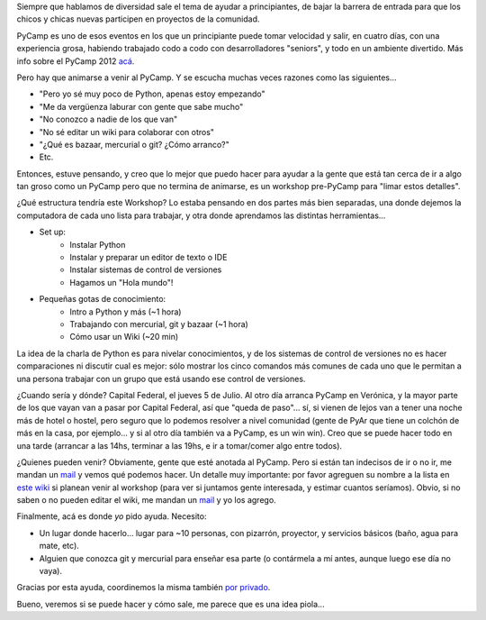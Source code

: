 .. title: Workshop para principiantes pre-PyCamp
.. date: 2012-05-19 13:53:42
.. tags: taller, newbies, Python

Siempre que hablamos de diversidad sale el tema de ayudar a principiantes, de bajar la barrera de entrada para que los chicos y chicas nuevas participen en proyectos de la comunidad.

PyCamp es uno de esos eventos en los que un principiante puede tomar velocidad y salir, en cuatro días, con una experiencia grosa, habiendo trabajado codo a codo con desarrolladores "seniors", y todo en un ambiente divertido. Más info sobre el PyCamp 2012 `acá <http://python.org.ar/pyar/PyCamp/2012>`_.

Pero hay que animarse a venir al PyCamp. Y se escucha muchas veces razones como las siguientes...

- "Pero yo sé muy poco de Python, apenas estoy empezando"

- "Me da vergüenza laburar con gente que sabe mucho"

- "No conozco a nadie de los que van"

- "No sé editar un wiki para colaborar con otros"

- "¿Qué es bazaar, mercurial o git? ¿Cómo arranco?"

- Etc.

Entonces, estuve pensando, y creo que lo mejor que puedo hacer para ayudar a la gente que está tan cerca de ir a algo tan groso como un PyCamp pero que no termina de animarse, es un workshop pre-PyCamp para "limar estos detalles".

¿Qué estructura tendría este Workshop? Lo estaba pensando en dos partes más bien separadas, una donde dejemos la computadora de cada uno lista para trabajar, y otra donde aprendamos las distintas herramientas...

- Set up:
    * Instalar Python
    * Instalar y preparar un editor de texto o IDE
    * Instalar sistemas de control de versiones
    * Hagamos un "Hola mundo"!

- Pequeñas gotas de conocimiento:
    * Intro a Python y más (~1 hora)
    * Trabajando con mercurial, git y bazaar (~1 hora)
    * Cómo usar un Wiki (~20 min)

La idea de la charla de Python es para nivelar conocimientos, y de los sistemas de control de versiones no es hacer comparaciones ni discutir cual es mejor: sólo mostrar los cinco comandos más comunes de cada uno que le permitan a una persona trabajar con un grupo que está usando ese control de versiones.

¿Cuando sería y dónde? Capital Federal, el jueves 5 de Julio. Al otro día arranca PyCamp en Verónica, y la mayor parte de los que vayan van a pasar por Capital Federal, así que "queda de paso"... sí, si vienen de lejos van a tener una noche más de hotel o hostel, pero seguro que lo podemos resolver a nivel comunidad (gente de PyAr que tiene un colchón de más en la casa, por ejemplo... y si al otro día también va a PyCamp, es un win win). Creo que se puede hacer todo en una tarde (arrancar a las 14hs, terminar a las 19hs, e ir a tomar/comer algo entre todos).

¿Quienes pueden venir? Obviamente, gente que esté anotada al PyCamp. Pero si están tan indecisos de ir o no ir, me mandan un `mail <http://www.taniquetil.com.ar/facundo/bdvfiles/facumail.png>`_ y vemos qué podemos hacer. Un detalle muy importante: por favor agreguen su nombre a la lista en `este wiki <http://python.org.ar/pyar/PyCamp/2012/Workshop>`_ si planean venir al workshop (para ver si juntamos gente interesada, y estimar cuantos seríamos). Obvio, si no saben o no pueden editar el wiki, me mandan un `mail <http://www.taniquetil.com.ar/facundo/bdvfiles/facumail.png>`_ y yo los agrego.

Finalmente, acá es donde *yo* pido ayuda. Necesito:

- Un lugar donde hacerlo... lugar para ~10 personas, con pizarrón, proyector, y servicios básicos (baño, agua para mate, etc).

- Alguien que conozca git y mercurial para enseñar esa parte (o contármela a mí antes, aunque luego ese día no vaya).

Gracias por esta ayuda, coordinemos la misma también `por privado <http://www.taniquetil.com.ar/facundo/bdvfiles/facumail.png>`_.

Bueno, veremos si se puede hacer y cómo sale, me parece que es una idea piola...

